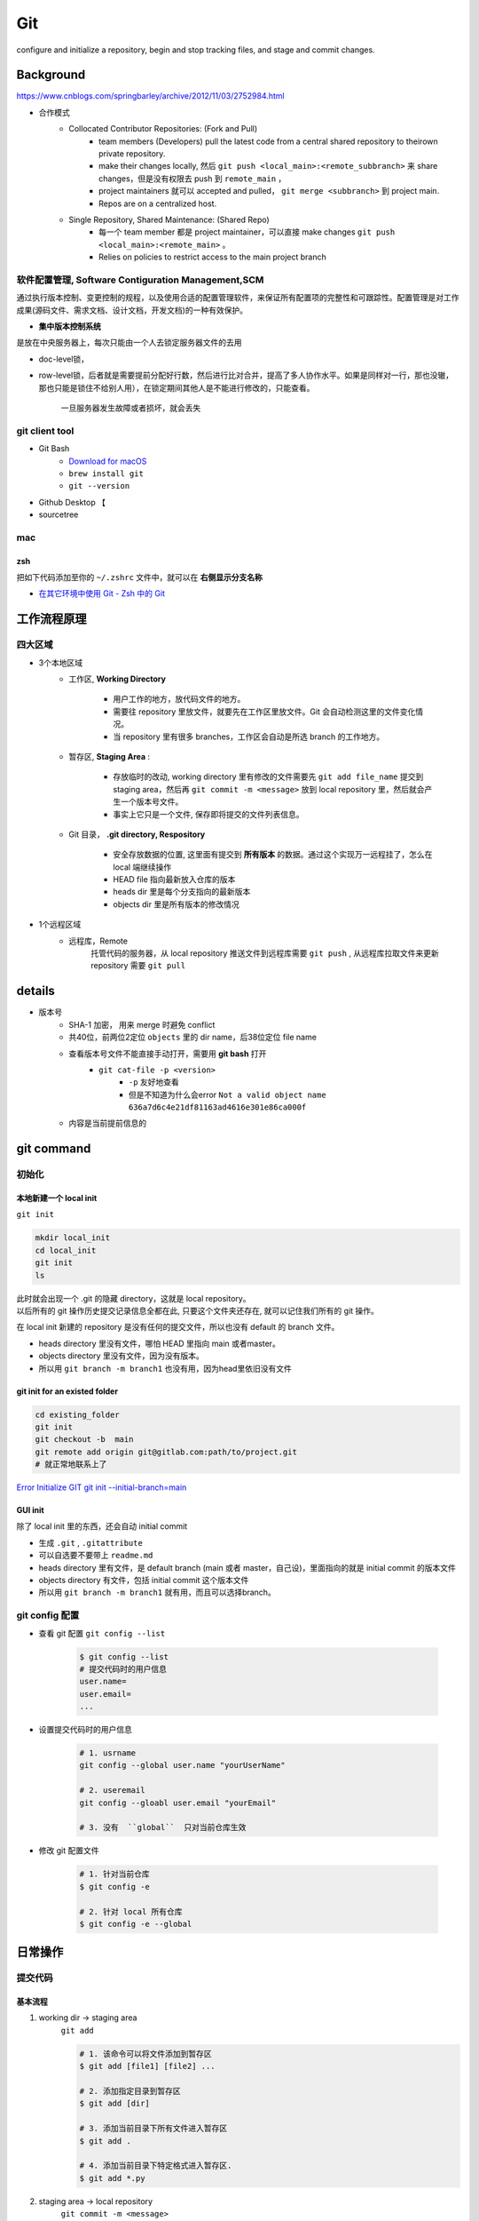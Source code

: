 Git
##########

configure and initialize a repository, begin and stop tracking files, and stage and commit changes. 

Background
********************

https://www.cnblogs.com/springbarley/archive/2012/11/03/2752984.html

.. image:: ./gitwork.png

- 合作模式
    - Collocated Contributor Repositories: (Fork and Pull)
        - team members (Developers) pull the latest code from a central shared repository to theirown private repository.
        - make their changes locally, 然后  ``git push <local_main>:<remote_subbranch>``  来 share changes，但是没有权限去 push 到  ``remote_main`` ，
        - project maintainers 就可以 accepted and pulled， ``git merge <subbranch>`` 到 project main.
        - Repos are on a centralized host.
    - Single Repository, Shared Maintenance: (Shared Repo)
        - 每一个 team member 都是 project maintainer，可以直接 make changes  ``git push <local_main>:<remote_main>`` 。
        - Relies on policies to restrict access to the main project branch

软件配置管理, Software Contiguration Management,SCM
============================================================

通过执行版本控制、变更控制的规程，以及使用合适的配置管理软件，来保证所有配置项的完整性和可跟踪性。配置管理是对工作成果(源码文件、需求文档、设计文档，开发文档)的一种有效保护。

- **集中版本控制系统**

是放在中央服务器上，每次只能由一个人去锁定服务器文件的去用

- doc-level锁，
- row-level锁，后者就是需要提前分配好行数，然后进行比对合并，提高了多人协作水平。如果是同样对一行，那也没辙，那也只能是锁住不给别人用），在锁定期间其他人是不能进行修改的，只能查看。

    一旦服务器发生故障或者损坏，就会丢失

git client tool
====================

- Git Bash
    - `Download for macOS <https://git-scm.com/download/mac>`_
    -  ``brew install git`` 
    -  ``git --version`` 
- Github Desktop 【
- sourcetree

mac
==========

zsh
----------

把如下代码添加至你的  ``~/.zshrc``  文件中，就可以在 **右侧显示分支名称**

.. code-block:: none
    :caption: zsh

    autoload -Uz vcs_info
    precmd_vcs_info() { vcs_info }
    precmd_functions+=( precmd_vcs_info )
    setopt prompt_subst
    RPROMPT=\$vcs_info_msg_0_
    # PROMPT=\$vcs_info_msg_0_'%# '
    zstyle ':vcs_info:git:*' formats '%b'

- `在其它环境中使用 Git - Zsh 中的 Git <https://git-scm.com/book/zh/v2/附录-A%3A-在其它环境中使用-Git-Zsh-中的-Git>`_

工作流程原理
********************

四大区域
==========

- 3个本地区域
    - 工作区, **Working Directory**

        - 用户工作的地方，放代码文件的地方。
        - 需要往 repository 里放文件，就要先在工作区里放文件。Git 会自动检测这里的文件变化情况。
        - 当 repository 里有很多 branches，工作区会自动是所选 branch 的工作地方。

    - 暂存区, **Staging Area** :

        - 存放临时的改动, working directory 里有修改的文件需要先  ``git add file_name``  提交到 staging area，然后再 ``git commit -m <message>``  放到 local repository 里，然后就会产生一个版本号文件。
        - 事实上它只是一个文件, 保存即将提交的文件列表信息。
    - Git 目录， **.git directory, Respository**

        - 安全存放数据的位置, 这里面有提交到 **所有版本** 的数据。通过这个实现万一远程挂了，怎么在 local 端继续操作
        - HEAD file 指向最新放入仓库的版本
        - heads dir 里是每个分支指向的最新版本
        - objects dir 里是所有版本的修改情况
- 1个远程区域
    - 远程库，Remote
        托管代码的服务器，从 local repository 推送文件到远程库需要  ``git push`` , 从远程库拉取文件来更新 repository 需要  ``git pull`` 

details
********************

- 版本号
    - SHA-1 加密， 用来 merge 时避免 conflict
    - 共40位，前两位2定位  ``objects``  里的 dir name，后38位定位 file name
    - 查看版本号文件不能直接手动打开，需要用 **git bash** 打开
        -  ``git cat-file -p <version>`` 
            -  ``-p``  友好地查看
            - 但是不知道为什么会error  ``Not a valid object name 636a7d6c4e21df81163ad4616e301e86ca000f`` 

    - 内容是当前提前信息的

git command
********************

初始化
==========

本地新建一个 local init
------------------------------

``git init`` 

.. code-block:: sh

    mkdir local_init
    cd local_init
    git init
    ls

| 此时就会出现一个 .git 的隐藏 directory，这就是 local repository。
| 以后所有的 git 操作历史提交记录信息全都在此, 只要这个文件夹还存在, 就可以记住我们所有的 git 操作。

.. image:: ./pics/local_git_init_1.png
    :scale: 30%

在 local init 新建的 repository 是没有任何的提交文件，所以也没有 default 的 branch 文件。

- heads  directory 里没有文件，哪怕 HEAD 里指向 main 或者master。
- objects directory 里没有文件，因为没有版本。
- 所以用  ``git branch -m branch1``  也没有用，因为head里依旧没有文件

.. image:: ./pics/local_git_init_2.png
    :scale: 30%
.. image:: ./pics/local_git_init_3.png
    :scale: 30%
.. image:: ./pics/local_git_init_4.png
    :scale: 30%


git init for an existed folder 
----------------------------------------

.. code-block:: bash

    cd existing_folder
    git init
    git checkout -b  main
    git remote add origin git@gitlab.com:path/to/project.git
    # 就正常地联系上了

`Error Initialize GIT git init --initial-branch=main <https://wiki.koansoftware.com/index.php/Error_Initialize_GIT_git_init_--initial-branch%3Dmain>`_

GUI init
--------------------
.. image:: ./pics/gui_create_1.png
    :scale: 30%

除了 local init 里的东西，还会自动 initial commit

- 生成  ``.git`` ,  ``.gitattribute`` 
- 可以自选要不要带上  ``readme.md`` 
- heads  directory 里有文件，是 default branch (main 或者 master，自己设)，里面指向的就是 initial commit 的版本文件
- objects directory 有文件，包括 initial commit 这个版本文件
- 所以用  ``git branch -m branch1``  就有用，而且可以选择branch。

.. image:: ./pics/gui_create_2.png
    :scale: 30%

git config 配置
==============================

- 查看 git 配置  ``git config --list`` 

    .. code-block:: sh

        $ git config --list
        # 提交代码时的用户信息 
        user.name= 
        user.email=
        ...

- 设置提交代码时的用户信息

    .. code-block:: sh
        
        # 1. usrname
        git config --global user.name "yourUserName"

        # 2. useremail
        git config --gloabl user.email "yourEmail"

        # 3. 没有  ``global``  只对当前仓库生效 

- 修改 git 配置文件

    .. code-block:: sh
        
        # 1. 针对当前仓库
        $ git config -e 

        # 2. 针对 local 所有仓库
        $ git config -e --global 

日常操作
********************

提交代码
====================

基本流程
--------------------

1. working dir -> staging area  
    ``git add`` 

    .. code-block:: sh

        # 1. 该命令可以将文件添加到暂存区
        $ git add [file1] [file2] ...

        # 2. 添加指定目录到暂存区
        $ git add [dir]

        # 3. 添加当前目录下所有文件进入暂存区
        $ git add .

        # 4. 添加当前目录下特定格式进入暂存区.
        $ git add *.py

2. staging area -> local repository
    ``git commit -m <message>`` 

3. local respository -> remote

    ``git push origin <local_branch> : <remote_branch>``

    - ``origin``  :
    - ``local_branch``  working dir 的 branch
    - ``remote_branch``  你要 push 的那个 repository 的那个 branch

一些过程中可能用到的查看指令
----------------------------------------

- 查看在你上次提交之后是否有对文件进行再次修改

    ``git status`` 

    - ``nothing to commit``  目前「沒有東西可以提交」
    - ``Untracked files``  所有文件都是当前没有被加入过branch的文件，也没有被  ``git add``  放进 staging area
    - ``Changes not staged for commit``  改过，没有被  ``git add``  放进 staging area
    - ``Changes to be committed``  改过，已经放进 staging area。
    - ``Unmerged paths``  冲突的文件。在文件中把冲突都保留下来了，并需要自己手动处理。
- 比较文件在 **暂存区和工作区** 的差异，已经写入暂存区和已经被修改但尚未写入暂存区文件的区别
    ``git diff`` 
- 查看暂存区的文件

    ``git ls-files`` 
    
    - 可选参数:

        -  ``-d`` : 显示删除的文件
        -  ``-m`` : 显示被修改过的文件
        -  ``-o`` : 显示没有被 git 跟踪过的文件
- 查看 **暂存区** 文件中的内容

    ``git cat-file -p`` 
    
    - 如果 error， 可以看看  ``git ls-files``  在不在暂存区里

- 给版本文件打标签

.. image:: ./pics/tag-1.png
    :scale: 30%

.gitignore
====================

忽略Git中不想提交的文件

定义
--------------------

.. grid:: 2

    .. grid-item::

        - ``/`` 结束的模式匹配文件夹以及在该文件夹路径下的内容
        - ``/`` 开头表示仅限根目录，如果没有就是递归搜索下全部的
        - ``**`` 匹配任意中间目录
        - ``!`` **不忽略** 匹配到的文件或目录

        .. danger:: git 对于 .ignore 配置文件是按行从上到下进行规则匹配的，意味着如果前面的规则匹配的范围更大，则后面的规则将不会生效；

            如果文件的 **父目录** 已经被前面的规则排除掉了，那么对这个文件用"!"规则是不起作用的
            
            .. code-block:: yaml
                :caption: .gitignore

                # Wrong
                folder/  # 父目录已经被忽略
                !folder/a.txt

                # True
                folder/*  # 只是排除父目录下文件
                !folder/a.txt
            

    .. grid-item::
        .. code-block:: yaml
            :caption: .gitignore

            # 忽略Git中不想提交的文件
            logs/  # 所有的 logs 文件夹 & 该路径下的内容
            /logs/ # 根目录下 logs 文件夹 & 该路径下的内容

            /data/**/*.wav # 根目录下 data 下所有 wav file
            data/**/*.wav # 所有的 data 下所有 wav file

            *.pyc  # 所有的 pyc
            /*.pyc  # 根目录下所有的 pyc

忽略已经被提交的
--------------------

.. danger:: 如果某些文件已经被纳入了版本管理中，就算是在 .gitignore 中已经声明了忽略路径也是不起作用的，

    ``.gitignore`` 只能起效于 Untracked Files

    1. 原来没有被 **track** 的文件
    2. 不在暂存区中才可以，``.gitignore`` 文件只是忽略没有被 staged(cached) 文件 => unstage
    
    **Solutions：**

    1. 先把本地缓存删除但文件还保留在本地 ``git rm -r --cached folder/file``
        ``--cached`` 本地缓存删除但文件还保留在本地
        加上 -f **删除本地文件**
    2. 添加 ``.gitignore`` 
    3. git的提交

`Git忽略提交规则 - .gitignore配置运维总结 <https://www.cnblogs.com/kevingrace/p/5690241.html>`_


分支操作
--------------------

- 查看分支  ``git branch -a`` 
- 创建新分支  ``git checkout -b <new_branch>`` 

    .. code-block:: sh

        # 1. 创建分支,注意新分支创建后不会自动切换为当前分支
        $ git branch <new_branch>

        # 2. 基于当前分支创建一个新分支,并进行切换
        $ git checkout -b <new_branch>

        # 3. 基于指定分支创建一个新的分支,并进行切换
        $ git checkout -b <new_branch> <given_brach>

        # 4. 创建远程分支(本地分支push到远程)：
        $ git push origin <remote_branch>

- 切换分支  ``git checkout`` 

    .. code-block:: sh

        # 1. 切换分支
        $ git checkout <branch>

        # 2. 切换到上一个分支
        $ git checkout -

        # 3. 切换 commit version
        $ git log # 查看版本号
        $ git checkout <SHA>


    `Git 切换分支 <https://www.freecodecamp.org/chinese/news/git-switch-branch/>`_
- 删除分支

    .. code-block:: sh

        # 1. local : 只能删除已经参与了合并的分支，对于未有合并的分支是无法删除的
        $ git branch -d <local_branch>

        # 2. local : 想强制删除一个分支
        $ git branch -D <local_branch>

        # 3. 删除远程分支
        $ git push origin :heads/<_remote_branch>

4.3 更新操作
==================

@TODO

合并操作
==========

1. 先切换到要合并的主分支  ``git checkout master`` 
2. 选择要合并的另外一个 branch

    ``git merge <another_branch>``

.. grid:: 2

    .. grid-item::
        .. image:: ./pics/merge_1.png
            :scale: 30%
        
    .. grid-item::
        .. image:: ./pics/merge_2.png
            :scale: 30%

合并冲突
--------------------

合并代码出现冲突提示。 这个时候不可以进行任何分支切换和commit操作，需要按照提示将冲突解决。

.. code-block:: sh

    # 冲突提示 
    Auto-merging README.md
    CONFLICT (content): Merge conflict in README.md
    Automatic merge failed; fix conflicts and then commit the result.

.. image:: ./pics/merge_2.png
    :scale: 30%
.. image:: ./pics/merge_3.png
    :scale: 30%
.. image:: ./pics/merge_4.png
    :scale: 30%

1. 查看冲突文件内容

    .. code-block:: none

        $ vim README.md
        1111
        2222
        <<<<<<< HEAD 
        3333 
        =======
        3344
        >>>>>>> feature/hotfix-002

    - 从  ``<<<<<<< HEAD``  开始, 到  ``=======``  都是主分支已经存在的内容。
    - 从  ``=======``  开始, 到  ``>>>>>>> branch``  都是 merge 过来的分支的内容。

2. 解决冲突，视情况保留(删除)记录

    1. 冲突解决完成之后, 再次提交代码 ``git commit`` 

暂存代码保护现场
------------------------------

.. hint:: 项目经理提了一个新的需求, 开发就需要从 master 分支迁出一个新的分支进行功能开发(例如迁出新分支为dev), 如果在开发过程中生产上有紧急 bug 需要修复, 就可以用到  ``git stash``  了。
    这种情况一般是出现在你正在完成一个功能，但是忽然线上发现了一个Bug，必须马上开一个新的分支来修复bug，但是现在的功能没写完不打算提交(commit)，现在怎么办？？

.. note:: 为什么要暂存，而不用直接在自己的 local repository commit
    commit 需要写 message。一般 message 都是写 “完成xx功能，修改xx功能”， 如果这样写但是其实做到一半就会有歧义。如果不这样写，交代自己的工作进度，也行。但是一旦 push 的话就会把该 branch 的所有 commit 都 push 到 shared repository。那么 messages 都 public 了。

``git stash``  可以将现在的 **工作区** 全部的修改、新增、删除等操作，全部保存起来。

``git stash``  的常用命令:

1. ``git stash save 'save message'`` : 执行存储时, 添加备注, 方便查找, 当然只执行  ``git stash``  也是可以的, 但查找时不方便。
2. ``git stash list`` : 查看 stash 了哪些存储。
3. ``git stash show`` : 显示做了哪些改动, 默认 show 第一个存储, 如果要显示其他的存储, 后面加  ``stash@{$num}`` , 比如第二个:  ``git stash show stash@{1}`` 
4. ``git stast show -p`` : 显示第一个存储的改动, 如果想显示其他存储, 则:  ``git stash show stash@{$num} -p`` , 比如第二个:  ``git stash show stash@{1} -p`` 
5. ``git stash apply`` : 应用某个存储, 但不会把存储从存储列表中删除, 默认使用第一个存储, 即  ``stash@{0}`` , 如果要是用其他, 则:  ``git stash apply stash@{$num}`` , 比如第二个:  ``git stash apply stash@{1}`` 
6. ``git stash pop`` : 恢复之前缓存的工作目录, 将缓存列表中对应的 stash 删除, 并将对应修改应用到当前的工作目录下, 默认为第一个 stash, 即  ``stash@{0}`` , 如果要应用并删除其他 stash, 则:  ``git stash pop stash@{$num}`` , 比如应用并删除第二个:  ``git stash pop stash@{1}`` 
7. ``git stash drop stash@{num}`` : 丢弃  ``stash@{num}``  存储, 从列表中删除这个存储
8. ``git stash clear`` : 删除所有缓存的 stash

开始模拟现场

.. code-block:: none

    # git 初始化
    $ cd .. && rm -rf git-study && mkdir git-study && cd git-study && git init
    $ echo 'file1 init' > file1.txt
    $ echo 'file2 init' > file2.txt
    $ git add .
    $ git commit -m 'change: add file1 & file2'
    [master (root-commit) 525c358] change: add file1 & file2
    2 files changed, 2 insertions(+)
    create mode 100644 file1.txt
    create mode 100644 file2.txt
    
    # 然后从 master 分支创建两个新的 feature 分支
    $ git branch feature1
    $ git branch feature2

    # checkout feature1, 修改 file1.txt, 并在 feature1 上创建两次提交
    $ git checkout feature1
    $ echo 'add file1.txt code 1' >> file1.txt
    $ git add file1.txt
    $ git commit -m 'change file1 no.1'
    $ echo 'add file2.txt code 2' >> file1.txt
    $ git add file1.txt
    $ git commit -m 'change file1 no.2'
    # 目前 feature1 上的改动内容
    $ cat file1.txt
    file1 init
    add file1.txt code 1
    add file2.txt code 2
    $ cat file2.txt
    file2 init

    # checkout feature2, 修改 file2.tx
    $ git checkout feature2
    $ echo 'add file2.txt code 1' >> file2.txt
    $ git add file2.txt
    $ git commit -m 'change file2 no.1'
    # 目前 feature2 上的改动内容
    $ cat file1.txt
    file1 init
    $ cat file2.txt
    file2 init
    add file2.txt code 1

    # 假设不小心将 feature2 合并到了 feature1, 并在 feature1 继续进行了代码开发并提交
    $ git checkout feature1
    $ git merge feature2
    $ echo 'add file1.txt no.3 & code end' >> file1.txt
    $ git add file1.txt
    $ git commit -m 'change file1 no.3'
    # 此时 feature1 上所有文件的内容
    $ cat file1.txt
    file1 init
    add file1.txt code 1
    add file2.txt code 2
    add file1.txt no.3 & code end
    $ cat file2.txt
    file2 init
    add file2.txt code 1

    # 此时我们发现了不小心 merge 进来的 feature2, 而且在这基础上我们还有新的 commit, 如果我们想将 merge 剔除, 可以做如下操作
    # 先查看需要还原 commit 的版本号
    $ git log --oneline
    8a1454f (HEAD -> feature1) change file1 no.3
    422a454 Merge branch 'feature2' into feature1
    4978e2c (feature2) change file2 no.1
    ee4a50e change file1 no.2
    dc397c1 change file1 no.1
    525c358 (master) change: add file1 & file2
    # 其中, 422a454 就是误合并的 commitid
    # 目前我们需要做的就是撤销已提交的 commit, 回滚到 feature2 误合并到 feature1 分支的 commit 版本。
    $ git reset --mixed 422a454
    Unstaged changes after reset:
    M  file1.txt
    $ git log --oneline
    422a454 (HEAD -> feature1) Merge branch 'feature2' into feature1
    4978e2c (feature2) change file2 no.1
    ee4a50e change file1 no.2
    dc397c1 change file1 no.1
    525c358 (master) change: add file1 & file2
    $ git diff file1.txt
    diff --git a/file1.txt b/file1.txt
    index 4a1ca46..6954af7 100644
    --- a/file1.txt
    +++ b/file1.txt
    @@ -1,3 +1,4 @@
    file1 init
    add file1.txt code 1
    add file2.txt code 2
    +add file1.txt no.3 & code end   # 可以看见, feature1 最后一次提交已经是未暂存状态了
    # 此时, 我们就可以使用 git stash, 将撤销的代码存储起来, 
    $ git stash save 'save file1.txt reset code'
    Saved working directory and index state On feature1: save file1.txt reset code
    # 查看 stash 列表
    $ git stash list
    stash@{0}: On feature1: save file1.txt reset code
    # 查看 status, 可以看见在工作空间已经没有了
    $ git status 
    On branch feature1
    nothing to commit, working tree clean

    # 然后再撤销 merge 相关的信息
    $ git reset --hard HEAD~
    # 再查看此时本地的文件内容
    $ cat file1.txt
    file1 init
    add file1.txt code 1
    add file2.txt code 2
    $ cat file2.txt
    file2 init

    # 接下来恢复 feature1 上被撤销的代码
    $ git stash list
    stash@{0}: On feature1: save file1.txt reset code
    $ git stash apply stash{0}
    On branch feature1
    Changes not staged for commit:
    (use "git add <file>..." to update what will be committed)
    (use "git restore <file>..." to discard changes in working directory)
    modified:   file1.txt

    no changes added to commit (use "git add" and/or "git commit -a")
    # 此时代码就恢复回来了
    $ cat file1.txt
    file1 init
    add file1.txt code 1
    add file2.txt code 2
    add file1.txt no.3 & code end

说明: git stash会贮存及不会贮存的文件范围

- 会贮存:
    - 添加到暂存区的修改（staged changes）
    - git跟踪的但并未添加到暂存区的修改（unstaged changes）
- 不会贮存:
    - 在工作目录中新的文件（untracked files）
    - 被忽略的文件（ignored files）

当然, 如果仅仅需要 删除某个 commit, 其实有更好的方法

.. code-block:: sh

    # 假设, 当前已经到了 git commit -m 'change file1 no.3', 当前 log 
    $ git log
    commit 3e6be928866581f1779bb0f0e84d29d068d698e8 (HEAD -> feature1)
    Author: kino <kino@gmail.com>
    Date:   Thu Nov 24 23:30:31 2022 +0800

        change file1 no.3

    commit ef733ffec4e80ed851f353f2d8b2dba46b831bb6
    Merge: 5e96765 7d9cebd
    Author: kino <kino@gmail.com>
    Date:   Thu Nov 24 23:30:29 2022 +0800

        Merge branch 'feature2' into feature1
    ...

    # 我们可以直接 git revert 指定的 commit, 例如 上面 merge 的 commit id 是 ef733ffec4e80ed851f353f2d8b2dba46b831bb6
    $ git revert -i ef733ffec4e80ed851f353f2d8b2dba46b831bb6 -m 1
    # 注意, 已经要加上 -m 1, 否则会报如下错:
    #   error: commit ef733ffec4e80ed851f353f2d8b2dba46b831bb6 is a merge but no -m option was given.
    #   fatal: revert failed
    # 在这里解释下 -m 1 的含义:
    #   从上面的 git log 可以看见 "Merge: 5e96765 7d9cebd" 的信息, 这代表着, 本次 merge 是使用当前分支的 5e96765(commit) 和 feature2 分支的 7d9cebd(commit) 合并而来, 我们可以做一下验证:
    #     # 首先 cat-file 5e96765
    #     $ git cat-file -p 5e96765
    #     tree fa6ff2fd55be9834b45f0be9d347b1670594ed17
    #     parent d27c172b6e876938eb39094801ca5e436a30b3c3
    #     author kino <kino@gmail.com> 1669303829 +0800
    #     committer kino <kino@gmail.com> 1669303829 +0800
    #     change file1 no.2
    #    # 然后取 tree 的 id 继续查看, 可以看到, 这个 tree 记录该 commit 的两个文件
    #    $ git cat-file -p fa6ff2fd55be9834b45f0be9d347b1670594ed17
    #    100644 blob 4a1ca461271ec4e0041822373470703dca5d0626  file1.txt
    #    100644 blob 18ffc0add953f06f00be32437b9f79e09af27d32  file2.txt
    #    # 然后取 file2.txt 的 id 继续查看, 可以看到, 这个 tree 记录 该 file2.txt 的内容为: file2 init
    #    $ git cat-file -p 18ffc0add953f06f00be32437b9f79e09af27d32
    #    file2 init
    #    # 然后我们再 cat-file 7d9cebd
    #    tree 1b5c42acd113046ec223223affe7b3ef579a293b
    #    parent 9acd7882175075c0f3e2f44dfa0d91f3d0a673d1
    #    author kino <kino@gmail.com> 1669303829 +0800
    #    committer kino <kino@gmail.com> 1669303829 +0800
    #    change file2 no.1
    #    # 然后取 tree 的 id 继续查看, 可以看到, 这个 tree 记录该 commit 的两个文件
    #    git cat-file -p 1b5c42acd113046ec223223affe7b3ef579a293b
    #    100644 blob 0c481f7fe4602d041634c353e31846bf1b638c37  file1.txt
    #    100644 blob c6b0b29e598db81ef8e54ec955df78cfac4ae316  file2.txt
    #    # 然后取 file2.txt 的 id 继续查看, 可以看到, 这个 tree 记录 该 file2.txt 的内容
    #    git cat-file -p c6b0b29e598db81ef8e54ec955df78cfac4ae316
    #    file2 init
    #    add file2.txt code 1
    # 由此我们可以得出结论, 5e96765 就是 feature1 在 Merge 之前的状态, 而 7d9cebd 就是 feature2 在 Merge 之前的状态。
    # 因为 一个 Merge 记录了两个分支的 commit 信息, 所以, 在 revert merge 的时候,需要明确的支出, 要revert 到哪个commit, 因为我们是想取消 feature2 里面的内容, 所以就是 -m 1 

    # ok, 回到正题, git revert 之后, 我们再查看 log
    $ git log --oneline
    b4dde93 (HEAD -> feature1) Revert "Merge branch 'feature2' into feature1"
    3e6be92 change file1 no.3
    ef733ff Merge branch 'feature2' into feature1
    5e96765 change file1 no.2
    7d9cebd (feature2) change file2 no.1
    d27c172 change file1 no.1
    9acd788 (master) change: add file1 & file2
    # 然后查看 file2.txt
    $ cat file2.txt
    file2 init

五、git 高级操作
********************

5.1 git 撤销操作
====================

**disk:**


**暂存区:**

.. table::

    +--------------+--------------------------------------------------------------------+
    | command      | description                                                        |
    +==============+====================================================================+
    | 查看修改     |  ``git diff``                                                      |
    +--------------+--------------------------------------------------------------------+
    | 查看状态     |  ``git status``  ->  ``Changes not staged for comit``              |
    +--------------+--------------------------------------------------------------------+
    | 撤销文件修改 |  ``git checkout <change_file>  or git restore <change_file>``      |
    +--------------+--------------------------------------------------------------------+
    | 提交暂存区   | git add <change_file>                                              |
    +--------------+--------------------------------------------------------------------+

**local:**

.. table::

    +---------------------------------------------------------------------+--------------------------------------------------------+
    | command                                                             | description                                            |
    +=====================================================================+========================================================+
    | 撤销commit(保留磁盘上的修改和暂存区记录)                            |  ``git reset --soft HEAD~1``                           |
    +---------------------------------------------------------------------+--------------------------------------------------------+
    | 撤销commit(清除暂存区记录, 只保留磁盘上的修改)                      |  ``git reset HEAD~1``=== ``git reset --mixed HEAS~1``  |
    +---------------------------------------------------------------------+--------------------------------------------------------+
    | 撤销commit(清除暂存区记录, 清除磁盘上的修改)                        |  ``git reset --hard HEAD~1``                           |
    +---------------------------------------------------------------------+--------------------------------------------------------+
    | 生成新的 ``commitId`` ,将上一个 ``commit+`` 的内容变成 ``commit-``  |  ``git revert HEAD``                                   |
    +---------------------------------------------------------------------+--------------------------------------------------------+
    | 提交远端git                                                         |  ``git push``                                          |
    +---------------------------------------------------------------------+--------------------------------------------------------+

``git reset``  &  ``git revert`` :

1. ``git reset`` : 只能回到之前某一个commit的状态。
2. ``git revert`` :撤销中间任意一个commit。 ``git revert 70a0;(git revert HEAD~1)`` 

如果操作项目的分支是公共分支，只能通过  ``git revert``  生成一个新的 commitId，从这个结果上撤销我们之前的修改。

1. ``git revert HEAD`` 
2. ``git push`` 

如果操作项目的分支是个人分支，可以通过 ``git reset`` 撤销我们之前的修改

1. ``git reset --hard HEAD~1`` 
2. ``git push -f`` 

5.2 git 找回丢失文件(commit了)
====================================

恢复因为执行  ``git reset --hard COMMITID``  丢失的文件

.. code-block:: sh

    # 重新创建一个项目
    $ cd .. && rm -rf git-study && mkdir git-study && cd git-study && git init
    $ echo 'master message 1' >> master_1.txt
    $ git add master_1.txt
    $ git commit -m 'first commit'
    $ echo 'master message 2' >> master_2.txt
    $ git add master_2.txt
    $ git commit -m 'No.2 commit'

    # 在这两次commit的基础上, reset 到第一次(first commit)上
    $ git log   # 获取第一次commitid
    $ git reset --hard 4a9bcb880db85a1ca77807dea9b3adce29dc4fda
    # 再次查看 log 信息, 此时可以看见只有一次commit了, 第二次 commit(No.2 commit) 已经丢失
    $ git log -n 2


git 提供了  ``git reflog``  用来记录你的每一次改变目录树的命令，使用好他就可以很方便的恢复你的提交：

.. code-block:: sh

    4a9bcb8 (HEAD -> master) HEAD@{0}: reset: moving to 4a9bcb880db85a1ca77807dea9b3adce29dc4fda
    80258ce HEAD@{1}: commit: No.2 commit
    4a9bcb8 (HEAD -> master) HEAD@{2}: commit (initial): first commit


可以看到最上面一条记录是将 HEAD 重新指向第一次的commit了, 同时也有显示第二次 commit 的 commitid, 有了这个 commitid, 就可以回滚了。

.. code-block:: sh

    $ git reset --hard 80258ce
    HEAD is now at 80258ce No.2 commit
    $ git log
    commit 80258ce0146f373d15a1991d61af4061687782bc (HEAD -> master)
    Author: kino <kino@gmail.com>
    Date:   Thu Nov 24 02:26:10 2022 +0800

        No.2 commit

    commit 4a9bcb880db85a1ca77807dea9b3adce29dc4fda
    Author: kino <kino@gmail.com>
    Date:   Thu Nov 24 02:25:06 2022 +0800

        first commit

可以看到, commit 已被找回.

但是通常情况下, 可能会出现在  ``git reset``  之后, 还有新的 commit, 如果直接  ``reset``  恢复的 commit, 肯定会造成新的 commit 又丢失, 所以如果我们只是想恢复这个一个 commit, 可以使用  ``git cherry-pick commitid``  来单独将这个 commitid 恢复到当前分支或者用  ``git merge``  来做合并

.. code-block:: sh

    $ git cherry-pick 04b0396
    [master fbf401a] No.2 commit
    Date: Thu Nov 24 02:38:14 2022 +0800
    1 file changed, 1 insertion(+)
    create mode 100644 master_2.txt
    
    $ git log
    commit fbf401a96bd9831c18ed02e9ee852cef8111ccb1 (HEAD -> master)
    Author: kino <kino@gmail.com>
    Date:   Thu Nov 24 02:38:14 2022 +0800

        No.2 commit

    commit 1b5bfdb36ad01fb86d94b76654347f5de5475f37
    Author: kino <kino@gmail.com>
    Date:   Thu Nov 24 02:38:05 2022 +0800

        first commit

5.3 git 找回丢失文件(未commit,但添加暂存区了)
===============================================================

如果只  ``git add``  了没有  ``git commit`` (如果连  ``git add`` 都没有, 那只能找磁盘数据恢复的方式了), 这就不是仅仅一个  ``git reflog``  就能找回的了。

.. code-block:: sh

    $ cd .. && rm -rf git-study && mkdir git-study && cd git-study && git init
    $ echo 'master message 1' >> master_1.txt
    $ git add master_1.txt
    $ git commit -m 'first commit'
    $ echo 'master message 2' >> master_2.txt
    $ git add master_2.txt
    $ git commit -m 'No.2 commit'
    $ echo 'master message 3' >> master_3.txt
    $ git add .

    # 查看 log
    $ git log -n 2
    # 取最新的一次 commit id
    $ git reset --hard ee614a48f753479a111723ae7ad926e0750ffa6c
    # 查看 status
    $ git status 
    On branch master
    nothing to commit, working tree clean
    # 查看本地文件
    total 16
    -rw-r--r--  1 kino  staff    17B 11 24 02:43 master_1.txt
    -rw-r--r--  1 kino  staff    17B 11 24 02:43 master_2.txt
    # 可以看见文件已经丢了


git 提供了  ``git fsck --lost-found``  命令, 他会通过一些神奇的方式把历史操作过的文件以某种算法算出来加到.git/lost-found文件夹里，输出的记录就像下面这个样子。

.. code-block:: sh
        
    ❯ git fsck --lost-found
    Checking object directories: 100% (256/256), done.
    dangling blob adbd4c8bf64367fb685336a67f02c5716dc47d73


这里返回的第一行带有  ``blob``  的信息，我们可以用  ``git show`` 来查看里面的内容

.. code-block:: sh

    $ git show adbd4c8bf64367fb685336a67f02c5716dc47d73
    master message 3

    # 比如可以将内容追加到新文件中 
    $ git show adbd4c8bf64367fb685336a67f02c5716dc47d73 > master_3.txt


小记: 如果你的提交记录多的话,  ``git fsck --lost-found``  可以看见很多内容, 如下

.. code-block:: sh

    $ git fsck --lost-found
    Checking object directories: 100% (256/256), done.
    Checking objects: 100% (35559/35559), done.
    dangling blob 601e8abff177a0b2f8a31944654c0cdf0dd1f197
    dangling tree 6c247c35ae51aa86736f745802bb59b97b6598ee
    dangling blob 7a379e6f07391f3bca1fbcc076fcde8f719ffb69
    dangling blob c66fa02bf74853789b63615a80998b3fbd3d8823
    dangling blob 4996ec43a907f8f6312c3bf137e2f76c7f4c9c9c
    dangling commit 69a110054ca792e6b1060d20ec24ddc9710ada4d
    dangling blob 87ed1263b56d0a98cd163440f872f135a34b61da
    dangling blob aff0bc224d142929e3f82b8855dd1e97d8b3635b
    dangling blob eef114f8614a15a11ccfbb7cf5e34302072176e1
    dangling blob b50db5dad43e13fde45141039f684be48e293739
    dangling blob 820f0136b61394e482fd18e28a7ba81fbb31f688
    dangling blob 2d26cd809139b86218d3460c85baed90d018f007
    dangling blob 603ca9d770947939d8da7ff3aef3775bb27c427e
    dangling blob e54821ed942c6582d01f60b6715e16301cdcfc4d
    dangling blob e06be73bb272c7837ab38226c1c1bb13f845574e
    dangling blob 399aede4e687465bf7c895251bef685b0de089b6
    dangling blob 5ea2239d63a9a119a54a52fde6ebf208a940832a
    dangling blob 35ab95c7faf42b7dbbf4e0992527c719ffd4acbd
    dangling blob 9bb609de693b78eb1dc0e3dca7a9d684effd3f4a
    dangling blob aac499592477199b2630791aecde2db8a608dfa9
    dangling commit 10c581dcdf08ea1bed594a359e09698afd4f794e
    dangling blob 06eb7790a9f71bf796749940102030c6e9503022


可以看到这里有 ``blob`` 、 ``commit`` 、 ``tree`` 类型的数据，其实还有 ``tag`` 等类型的, 这里需要了解下 git 的底层存储

- ``commit``  数据结构在每次提交之后都会生成一个, 当我们进行  ``commit``  之后, 首先会创建一个  ``commit``  组件, 之后创建一个  ``tree``  组件, 把所有的文件信息都存在里面, 每个  ``blob``  都代表一个文件, 都可以在  ``tree``  里面找到。
- ``blob``  组件并不会对文件信息进行存储, 而是只对文件的内容进行记录, 文件信息存储在  ``tree``  里.

5.4 终极大招
==================

如果 5.3 并没有找到你想要的内容, 那只能再去看看最近修改的文件了

.. code-block:: sh
        
    $ find .git/objects -type f | xargs ls -lt | sed 3q
    -r--r--r--  1 kino  staff   33 11 24 02:43 .git/objects/ad/bd4c8bf64367fb685336a67f02c5716dc47d73
    -r--r--r--  1 kino  staff   33 11 24 02:43 .git/objects/cc/6e4eeea4f70e784fade7a18bdba6c28f7642e8
    -r--r--r--  1 kino  staff   33 11 24 02:43 .git/objects/24/b6cb352efeff7a2b24b99e8ff814ab1fc2a2fd


使用  ``git cat-file -t commitid``  可以看见是什么类型的

.. code-block:: sh

    $ git cat-file -t adbd4c8bf64367fb685336a67f02c5716dc47d73
    blob

    $ git cat-file -t cc6e4eeea4f70e784fade7a18bdba6c28f7642e8
    blob

    $ git cat-file -t 24b6cb352efeff7a2b24b99e8ff814ab1fc2a2fd
    blob

再使用  ``git cat-file -p commitid``  查看内容

.. code-block:: sh

    $ git cat-file -p adbd4c8bf64367fb685336a67f02c5716dc47d73
    master message 3

    $ git cat-file -p cc6e4eeea4f70e784fade7a18bdba6c28f7642e8
    master message 2

    $ git cat-file -p 24b6cb352efeff7a2b24b99e8ff814ab1fc2a2fd
    master message 1

5.5 git 迁移(保留 commit)
====================================

5.5.1 clone 原来的项目
==============================

.. code-block:: sh

    git clone --bare git://github.com/username/project.git


5.5.2 推送到新的gitlab
========================================

.. code-block:: sh

    cd project
    git push --mirror git@example.com/username/newproject.git


会提示没有权限, 在gitlab中把项目的权限保护关掉就好了

5.5.3 本地代码更换gitlab地址
==============================

.. code-block:: sh

    git remote set-url origin git@example.com/username/newproject.git

5.6 git rebase
====================

准备4个场景:

- merge 时只有一个分支变更
- merge 时两个分支有变更
- rebase 时只有一个分支变更
- rebase 时两个分支有变更

5.6.1 merge 时只有一个分支变更
==================================================

.. code-block:: sh

    rm -rf first-project && mkdir first-project && cd first-project
    git init
    echo "c0" >> README.md
    git add README.md
    git commit -m "init"

    # 创建一个分支
    git checkout -b feature

    # 在 master 上添加两个 commit
    git checkout main
    echo "c1" >> README.md
    git add README.md
    git commit -m "c1 commit"

    echo "c2" >> README.md
    git add README.md
    git commit -m "c2 commit"

    # feature 合并 master 新增记录
    git checkout feature
    git merge main

    # 查看日志, 可以看见 feature 分支上已经有了 master 的两个提交了
    git log --graph --pretty=oneline --abbrev-commit
    * c001f6f (HEAD -> feature, main) c2 commit
    * a4d98be c1 commit
    * 7171bfa init

    cat README.md
    c0
    c1
    c2


5.6.2 merge 时两个分支有变更
========================================

.. code-block:: sh

    rm -rf first-project && mkdir first-project && cd first-project
    git init
    echo "c0" >> README.md
    git add README.md
    git commit -m "init"

    # 创建两个分支
    git checkout -b feature1
    git checkout -b feature2

    # 在 feature1 上添加两个 commit
    git checkout feature1
    echo "c1" >> README.md
    git add README.md
    git commit -m "c1 commit"

    echo "c2" >> README.md
    git add README.md
    git commit -m "c2 commit"

    # 在 feature2 上添加两个 commit
    git checkout feature2
    echo "c3" >> README.md
    git add README.md
    git commit -m "c3 commit"

    echo "c4" >> README.md
    git add README.md
    git commit -m "c4 commit"

    # 在 feature1 上添加一个 commit
    git checkout feature1
    echo "c5" >> README.md
    git add README.md
    git commit -m "c5 commit"

    # 查看两个分支的commit时间
    git log feature1
    commit a16e20a00329b0a60cbf8f541ff999e065a907b0 (HEAD -> feature1)
    Author: kino <kinoxyz1@gmail.com>
    Date:   Thu Apr 6 23:17:13 2023 +0800

        c5 commit

    commit bddb67864d6a8e5923618564304090a869dedf68
    Author: kino <kinoxyz1@gmail.com>
    Date:   Thu Apr 6 23:17:02 2023 +0800

        c2 commit

    commit 4a0978f9892241abd481251ed96f5a7b92199011
    Author: kino <kinoxyz1@gmail.com>
    Date:   Thu Apr 6 23:16:58 2023 +0800

        c1 commit

    commit cde011b84e70d5dfbd966b91f5d9ab0aeefff25a (master)
    Author: kino <kinoxyz1@gmail.com>
    Date:   Thu Apr 6 23:16:49 2023 +0800

        init

    git log feature2
    commit 02f337014fa6acbdcbcf79d4ecd6668cdd37d6cb (feature2)
    Author: kino <kinoxyz1@gmail.com>
    Date:   Thu Apr 6 23:17:09 2023 +0800

        c4 commit

    commit e4567ef53ad207ea88cc042140183f8e047a5b69
    Author: kino <kinoxyz1@gmail.com>
    Date:   Thu Apr 6 23:17:06 2023 +0800

        c3 commit

    commit cde011b84e70d5dfbd966b91f5d9ab0aeefff25a (master)
    Author: kino <kinoxyz1@gmail.com>
    Date:   Thu Apr 6 23:16:49 2023 +0800

        init

    # 可以看见, feature2 上的两个 commit 时间晚于 feature1 的 c2/c3 commit, 但是又早于 feature1 上的 c5 commit
    # 现在将 feature1 合并到 feature2
    git checkout feature2
    git merge feature1
    # 冲突提示
    Already on 'feature2'
    Auto-merging README.md
    CONFLICT (content): Merge conflict in README.md
    Automatic merge failed; fix conflicts and then commit the result.
    # 解决冲突
    vim README.md
    git add .
    git commit 

    # 再次查看feature2的提交记录, 发现多出来了一个 commit:faaa86d914cce98ab6dd6159ff76a4fe351f809e
    # 并且时间顺序是按两个分支的时间排好序的(合并后时间有序未被打乱)
    commit 6f9869531606418e4c40fabb9cfaabfa1425545a (HEAD -> feature2)
    Merge: 02f3370 a16e20a
    Author: kino <kinoxyz1@gmail.com>
    Date:   Thu Apr 6 23:20:13 2023 +0800

        Merge branch 'feature1' into feature2

    commit a16e20a00329b0a60cbf8f541ff999e065a907b0 (feature1)
    Author: kino <kinoxyz1@gmail.com>
    Date:   Thu Apr 6 23:17:13 2023 +0800

        c5 commit

    commit 02f337014fa6acbdcbcf79d4ecd6668cdd37d6cb
    Author: kino <kinoxyz1@gmail.com>
    Date:   Thu Apr 6 23:17:09 2023 +0800

        c4 commit

    commit e4567ef53ad207ea88cc042140183f8e047a5b69
    Author: kino <kinoxyz1@gmail.com>
    Date:   Thu Apr 6 23:17:06 2023 +0800

        c3 commit

    commit bddb67864d6a8e5923618564304090a869dedf68
    Author: kino <kinoxyz1@gmail.com>
    Date:   Thu Apr 6 23:17:02 2023 +0800

        c2 commit

    commit 4a0978f9892241abd481251ed96f5a7b92199011
    Author: kino <kinoxyz1@gmail.com>
    Date:   Thu Apr 6 23:16:58 2023 +0800

        c1 commit

    commit cde011b84e70d5dfbd966b91f5d9ab0aeefff25a (master)
    Author: kino <kinoxyz1@gmail.com>
    Date:   Thu Apr 6 23:16:49 2023 +0800

        init


5.6.3 rebase 时只有一个分支变更
==================================================

rebase 分支未作出commit

.. code-block:: sh

    rm -rf first-project && mkdir first-project && cd first-project
    git init
    echo "c0" >> README.md
    git add README.md
    git commit -m "init"

    # 创建一个分支
    git checkout -b feature

    # 在 master 上添加两个 commit
    git checkout master
    echo "c1" >> README.md
    git add README.md
    git commit -m "c1 commit"

    echo "c2" >> README.md
    git add README.md
    git commit -m "c2 commit"

    # feature 合并 master 新增记录
    git checkout feature
    git rebase master

    # 查看日志, 可以看见 feature 分支上已经有了 master 的两个提交了, 并且指针feature和master同时指向HEAD
    git log --graph --pretty=oneline --abbrev-commit
    * 715cf72 (HEAD -> feature, master) c2 commit
    * 5f626b8 c1 commit
    * 6a2e050 init


5.6.4 rebase 时两个分支有变更
==============================

rebase 分支作出commit

.. code-block:: sh

    rm -rf first-project && mkdir first-project && cd first-project
    git init
    echo "c0" >> README.md
    git add README.md
    git commit -m "init"

    # 创建一个分支
    git checkout -b feature
    # 在 feature 上添加一个 commit
    echo "c3" >> README.md
    git add README.md
    git commit -m "c3 commit"

    # 在 master 上添加两个 commit
    git checkout master
    echo "c1" >> README.md
    git add README.md
    git commit -m "c1 commit"

    echo "c2" >> README.md
    git add README.md
    git commit -m "c2 commit"

    # 查看 feature 分支的log
    git log feature
    commit d97013d9428e61d4d97ebe6a67b5c27d1b98c7cb (HEAD -> feature)
    Author: kino <kinoxyz1@gmail.com>
    Date:   Thu Apr 6 23:26:59 2023 +0800

        c3 commit

    commit fb9a4a69bbb4d187f0f3a94dbf0cb2938f114e62
    Author: kino <kinoxyz1@gmail.com>
    Date:   Thu Apr 6 23:26:55 2023 +0800

        init

    # 查看 master 分支的log
    git log master
    commit 0ec71a9b42831756babb31aba75d56e0e73a6c68 (master)
    Author: kino <kinoxyz1@gmail.com>
    Date:   Thu Apr 6 23:27:10 2023 +0800

        c2 commit

    commit fdf2a2ec1967c0f29e60d65fa285f627e2cd6767
    Author: kino <kinoxyz1@gmail.com>
    Date:   Thu Apr 6 23:27:07 2023 +0800

        c1 commit

    commit fb9a4a69bbb4d187f0f3a94dbf0cb2938f114e62
    Author: kino <kinoxyz1@gmail.com>
    Date:   Thu Apr 6 23:26:55 2023 +0800

        init

    # 可以看见 feature 分支上的 c3 commit 时间早于 master 分支的 c1/c2 commit
    # feature 合并 master 新增记录
    git checkout feature
    git rebase master
    # 提示有冲突, 解决冲突
    vim README.md
    git add README.md
    git rebase --continue
    # 再次查看 feature 分支的 log, 发现 c3 commit 时间早于 master 分支的 c1/c2 commit, 但是排在了最后面(没按时间排序)
    # 并且, c3 commit 的 commit id 已经变了.
    # rebase 原理: 一次 rebase 中, 会拿到 当前分支最新的 commit、被 rebase 分支最新的 commit、以及它们最近的一个父commit,
    #     然后将当前分支 从父commit到当前最新commit 移动到被 rebase 分支最新代码之后(此时被移动过来的commit是属于被重新commit了, 和原来的已经不一样了)
    #     最后将当前分支的指针移动到最近的地方.
    commit e5fd30e03a32d1a902895dfa8ec51e50ba02bd41 (HEAD -> feature)
    Author: kino <kinoxyz1@gmail.com>
    Date:   Thu Apr 6 23:26:59 2023 +0800

        c3 commit

    commit 0ec71a9b42831756babb31aba75d56e0e73a6c68 (master)
    Author: kino <kinoxyz1@gmail.com>
    Date:   Thu Apr 6 23:27:10 2023 +0800

        c2 commit

    commit fdf2a2ec1967c0f29e60d65fa285f627e2cd6767
    Author: kino <kinoxyz1@gmail.com>
    Date:   Thu Apr 6 23:27:07 2023 +0800

        c1 commit

    commit fb9a4a69bbb4d187f0f3a94dbf0cb2938f114e62
    Author: kino <kinoxyz1@gmail.com>
    Date:   Thu Apr 6 23:26:55 2023 +0800

        init

    # 查看 feature 的log, 也能得出上面说的原理
    * e5fd30e (HEAD -> feature) c3 commit
    * 0ec71a9 (master) c2 commit
    * fdf2a2e c1 commit
    * fb9a4a6 init

5.6.5 rebase 总结
====================

rebase 的时候, 找到 **当前分支** 和 **被rebase分支** 的父commit, 然后找到当前分支在父commit之后所有的commit记录, 把这些 commit 记录移动到被 rebase 分支上去, 这些 commit 记录已经不是原来的 commit 了(因为 commit id 已经改变了)。或者通俗来说: rebase 就是被rebase分支插入到当前分支之前, 例如: 从 master checkout 一个 feature 用作开发, 开发一段时间之后, 有人给 master 提交代码了(如fixbug), 那么我们应该 rebase master 到当前分支, 当 master 最新的代码放到 feature 最前面.

根据上面说的, rebase 是将 被rebase 分支的commit 放到最前面, 所以在后续开发中, 如果 feature 分支需要回退版本, 那么这将很好追溯代码; 如果我们使用 merge 将master 提交的代码合并到 feature 分支, 那回退版本就可以能把别人提交的代码也删掉了.

同样的, 因为 rebase 会让当前分支的 commit 重新生成, 这会改变分支的历史, 在 push 到远程分支的时候, 会提示你的代码和远程分支不一致, 这就需要强制 push 了( ``git push --force-with-lease origin mybranch`` ), 所以, **千万不要在公共分支上使用 rebase, 历史被打乱是一件很严重的事情!!!**

1. 在公共分支上不要使用 rebase, 应该用 merge;
2. 功能分支上, 可以选择 rebase(不介意时间顺序, 把自己的 commit 顶到最后).

5.6.6 rebase 的命令行操作
========================================

开启命令行操作

.. code-block:: sh

    git rebase -i your_commit_id

.. hint:: example

    .. code-block:: sh

        git rebase -i HEAD~3

之后会提示很多信息

.. code-block:: sh

    ### 可以选择的操作
    # Commands:
    ### p: 选择一个提交并且应用它: pick 111111e c1 first-commit -> 改变分支的 commit 信息为 first-commit,其commit id 是 111111e
    # p, pick <commit> = use commit
    # r, reword <commit> = use commit, but edit the commit message
    # e, edit <commit> = use commit, but stop for amending
    # s, squash <commit> = use commit, but meld into previous commit
    # f, fixup [-C | -c] <commit> = like "squash" but keep only the previous
    #                    commit's log message, unless -C is used, in which case
    #                    keep only this commit's message; -c is same as -C but
    #                    opens the editor
    # x, exec <command> = run command (the rest of the line) using shell
    # b, break = stop here (continue rebase later with 'git rebase --continue')
    # d, drop <commit> = remove commit
    # l, label <label> = label current HEAD with a name
    # t, reset <label> = reset HEAD to a label
    # m, merge [-C <commit> | -c <commit>] <label> [# <oneline>]
    # .       create a merge commit using the original merge commit's
    # .       message (or the oneline, if no original merge commit was
    # .       specified); use -c <commit> to reword the commit message
    #
    # These lines can be re-ordered; they are executed from top to bottom.
    #
    # If you remove a line here THAT COMMIT WILL BE LOST.
    #
    # However, if you remove everything, the rebase will be aborted.
    #

假设现在有如下 commit 记录

.. code-block:: sh

    cd ..
    rm -rf first-project && mkdir first-project && cd first-project
    git init
    echo "c0" >> README.md
    git add README.md
    git commit -m "init"

    echo "c1" >> README.md
    git add README.md
    git commit -m "c1 commit"

    echo "c2" >> README.md
    git add README.md
    git commit -m "c2 commit"

    echo "c3" >> README.md
    git add README.md
    git commit -m "c3 commit"

    echo "c4" >> README.md
    git add README.md
    git commit -m "c4 commit"

    echo "c5" >> README.md
    git add README.md
    git commit -m "c5 commit"

    git log
    commit 84a6eefbec1d95b74f75b2f4ce290291bf70ac7d (HEAD -> master)
    Author: kino <kinoxyz1@gmail.com>
    Date:   Fri Apr 7 00:16:51 2023 +0800

        c5 commit

    commit f7dfd4a23515f8b4c5f35df7f10a0436887de8b9
    Author: kino <kinoxyz1@gmail.com>
    Date:   Fri Apr 7 00:16:50 2023 +0800

        c4 commit

    commit 9cbec48fce6bf102dc9160a2c60fb04d8038de14
    Author: kino <kinoxyz1@gmail.com>
    Date:   Fri Apr 7 00:16:50 2023 +0800

        c3 commit

    commit 1d316c48f7879387bee619f68de1c1d635d01350
    Author: kino <kinoxyz1@gmail.com>
    Date:   Fri Apr 7 00:16:50 2023 +0800

        c2 commit

    commit 3e477718c5c4a00bc708e4e413e79104651e784b
    Author: kino <kinoxyz1@gmail.com>
    Date:   Fri Apr 7 00:16:50 2023 +0800

        c1 commit

    commit e8e267817444fb8601ddd76ac98af570cfb546eb
    Author: kino <kinoxyz1@gmail.com>
    Date:   Fri Apr 7 00:16:50 2023 +0800

        init

squash
--------------------

我想要将 c4 commit 和 c3 commit 合并成一个commit

.. code-block:: sh

    git rebase -i e8e267817444fb8601ddd76ac98af570cfb546eb
    pick 3e47771 c1 commit
    pick 1d316c4 c2 commit
    pick 9cbec48 c3 commit
    squash f7dfd4a c4 commit
    pick 84a6eef c5 commit

    # 修改合并的commit信息

    # 查看 log
    commit 779c9bf0f7503a0b7020a447666c7ef3c241b884 (HEAD -> master)
    Author: kino <kinoxyz1@gmail.com>
    Date:   Fri Apr 7 00:19:01 2023 +0800

        c5 commit

    commit 0e4b3536cb998f3ffab91746954366915d9eb360
    Author: kino <kinoxyz1@gmail.com>
    Date:   Fri Apr 7 00:19:01 2023 +0800

        c3 commit
        c4 commit

    commit 348af55dbbb9472ca132ff6ad0aa159efe9d6fca
    Author: kino <kinoxyz1@gmail.com>
    Date:   Fri Apr 7 00:19:01 2023 +0800

        c2 commit

    commit 282990a0baf322e25c49c0245fecb9ff4bd0bab6
    Author: kino <kinoxyz1@gmail.com>
    Date:   Fri Apr 7 00:19:01 2023 +0800

        c1 commit

    commit 0ac0f9228c9be4b02632e01849036d8eeee73378
    Author: kino <kinoxyz1@gmail.com>
    Date:   Fri Apr 7 00:19:01 2023 +0800

        init
        
    # 查看 0e4b353 变更了哪些东西, 可以看见, 本次 commit, 修改了 README.md 文件, 添加了 c3/c4 两行代码
    commit 0e4b3536cb998f3ffab91746954366915d9eb360
    Author: kino <kinoxyz1@gmail.com>
    Date:   Fri Apr 7 00:19:01 2023 +0800

        c3 commit
        c4 commit

    diff --git a/README.md b/README.md
    index c3f2bc9..d226868 100644
    --- a/README.md
    +++ b/README.md
    @@ -1,3 +1,5 @@
    c0
    c1
    c2
    +c3
    +c4

fixup
----------

也可以使用 fixup 代替 squash, fixup 不会保留合并的的提交信息, 可以使用此操作将一个小的提交合并到之前的提交中

.. code-block:: sh

    git rebase -i 0ac0f9228c9be4b02632e01849036d8eeee73378
    pick fdf2a2e c1 commit
    pick 0ec71a9 c2 commit
    pick e5fd30e c3 commit
    fixup 69799d0 c4 commit
    pick cb1017b c5 commit


edit
----------

当然还可以修改 commit 信息

.. code-block:: sh

    git rebase -i 0ac0f9228c9be4b02632e01849036d8eeee73378
    pick fdf2a2e c1 commit
    pick 0ec71a9 c2 commit
    pick e5fd30e c3 commit
    edit 69799d0 c4 commit
    pick cb1017b c5 commit

    # 执行以下命令开始操作(可以执行多次)
    git commit --amend
    # 填写 commit 信息
    # 修改到满意之后, 执行以下命令生效
    git rebase --continue

reword
----------

修改 commit 信息也可以直接使用 reword, 这将直接开始修改

.. code-block:: sh

    git rebase -i 0ac0f9228c9be4b02632e01849036d8eeee73378
    pick fdf2a2e c1 commit
    pick 0ec71a9 c2 commit
    pick e5fd30e c3 commit
    reword 69799d0 c4 commit
    pick cb1017b c5 commit

drop
----------

除此之外, 还可以删除某个 commit

.. code-block:: sh

    git rebase -i 0ac0f9228c9be4b02632e01849036d8eeee73378
    pick fdf2a2e c1 commit
    pick 0ec71a9 c2 commit
    pick e5fd30e c3 commit
    drop 69799d0 c4 commit
    pick cb1017b c5 commit

5.7 cherry-pick
====================

``git cherry-pick``  命令用于将指定的提交（commit）应用于当前分支。这个命令可以方便地将其他分支或者提交的修改应用到当前分支中，而无需将整个分支合并。

.. code-block:: sh

    rm -rf first-project && mkdir first-project && cd first-project
    git init
    echo "c0" >> README.md
    git add README.md
    git commit -m "init"

    # 创建两个分支
    git checkout -b feature1
    git checkout -b feature2

    # 在 feature1 上添加两个 commit
    git checkout feature1
    echo "c1" >> README.md
    git add README.md
    git commit -m "c1 commit"

    echo "c2" >> README.md
    git add README.md
    git commit -m "c2 commit"

    # 在 feature2 上添加两个 commit
    git checkout feature2
    echo "c3" >> README.md
    git add README.md
    git commit -m "c3 commit"

    echo "c4" >> README.md
    git add README.md
    git commit -m "c4 commit"

    git log feature1
    commit 762ae4b983da0bff873877779cd74e1aa8d10f88 (feature1)
    Author: kino <kinoxyz1@gmail.com>
    Date:   Fri Apr 7 01:07:24 2023 +0800

        c2 commit

    commit 32fd3337cdf54589d9e6c46626886cd3c8936fa1
    Author: kino <kinoxyz1@gmail.com>
    Date:   Fri Apr 7 01:07:24 2023 +0800

        c1 commit

    commit 526925ca652065f75129e49f25090d58d33ce31f (master)
    Author: kino <kinoxyz1@gmail.com>
    Date:   Fri Apr 7 01:07:24 2023 +0800

        init
    
    git log feature2
    commit f956ab14791d3d3718a57ddd8f062178f808cf44 (HEAD -> feature2)
    Author: kino <kinoxyz1@gmail.com>
    Date:   Fri Apr 7 01:07:24 2023 +0800

        c4 commit

    commit b0666c02180c1bddf60190e14bb9391379b54598
    Author: kino <kinoxyz1@gmail.com>
    Date:   Fri Apr 7 01:07:24 2023 +0800

        c3 commit

    commit 526925ca652065f75129e49f25090d58d33ce31f (master)
    Author: kino <kinoxyz1@gmail.com>
    Date:   Fri Apr 7 01:07:24 2023 +0800

        init

现在讲 feature1 分支上的 762ae4b983da0bff873877779cd74e1aa8d10f88 应用到 feature2 上

.. code-block:: sh

    git checkout feature2
    git cherry-pick 762ae4b983da0bff873877779cd74e1aa8d10f88

如果有冲突, 需要解决冲突后, 使用  ``git add``  添加到暂存区, 然后使用  ``git cherry-pick --continue``  继续 cherry-pick 操作, 直到完成.

.. danger:: 使用  ``git cherry-pick``  命令将提交应用到当前分支时，也可能会引入新的问题，因此在使用该命令时需要谨慎

Merge Request
====================

==Merge Request== 分支合并请求，==Reviewer== 一般是项目、团队的负责人或者其他成员 来进行 ==Code Review== 代码复审/审查/检视。


.. note:: 前情提要 
    | master 分支为起点创建一个 dev 分支作为 **开发分支**.
    | 在实际开发中，我们往往会新建一个特性分支，该分支专门为你服务，并且它专门用于处理某个bug，或者开发某个新的功能。即当有个新功能需要开发或者有bug以及优化重构部分代码时，我们就应该单独拿出一个新分支来专门处理这些事情。

1. **PULL** ``origin dev`` into ``local dev`` =》 ``origin dev`` == ``local dev`` 。一定要 pull
2. **NEW** ``local feature`` branch locally based on ``dev``
3. **PUBLISH & PUSH** ``local feature`` to ``origin feature``
4. **New merge request** 选中源分支、目标分支。还能看到提交记录和文件改动信息。

Merge done

.. grid:: 2

    .. grid-item::

        1. **CHECKOUT** ``local dev``
        2. **DEL** ``local feature`` branch
        3. **DEL** ``origin feature`` branch

    .. grid-item::

        | **推荐在每次完成后删除**
        | 因为我们创建这个分支的目的就是为了开发一个新模块或者修复一个BUG，当开发工作完成后删除该分支，处理别的事情时再新建一个就好了。


.. question:: 本来应该在 ``new feature`` 上改，但不小心直接在 ``dev`` 上改了。能不能在不动 ``dev`` 直接放到 ``new feature``

    | Solution：直接切换到  ``new feature``
    | git中存在工作区和暂存区，这两个区都是被所有本地分支共享的。
    | 当有内容修改时，修改信息就会放在工作区中，此时如果直接检出一个新的分支，就会把工作区的内容都带过去。

.. question:: 在 ``new feature`` ing 但是临时收到消息要去 fix bug。既不想马上就 commit on ``new feature``， 也不想 把工作区的内容搬到  ``hotfix`` branch. 
    Solution：
        1. 在 ``new feature`` **stash & checkout** 暂存 & 切出到 ``hotfix``
        2. 在 ``hotfix`` 完成任务：pull 》commit 》push 》merge request 》delete 
        3. checkout ``new feature`` 之后 **stash pop**，暂存区恢复到工作区
    | 暂存区是独立于所有分支，直接把还没 commit 的提出来放在一边。~感觉像another 工作区，此时无论什么分支都不会保留 stashed data，只有被 pop 之后才会恢复到工作区。
.. danger:: ``stage`` & ``stash`` !! DIFFERENT
    - ==Stashing== takes the dirty state of your working directory — that is, your modified tracked files and staged changes — and saves it on a stack of unfinished changes that you can reapply at any time (even on a different branch).
    - When recording your own work, the contents of modified files in your working tree are temporarily stored to a ==staging area== called the "index" with git add. 
    
    `Git中stash和stage的差别 <https://blog.csdn.net/u010037020/article/details/81537809>`_

.. note:: 合并很多个提交到一个提交上再提交

    .. code-block:: bash

        # 假设现在开发完毕 并且已经在feature-many-commits上提交了多次
        git checkout dev
        git pull			# dev保持最新的代码
        git checkout feature-many-commits
        git rebase dev		# 将feature-many-commits上所有的commit，重新在新的dev的HEAD上commit一遍
        git checkout dev	# 再次切换到dev上
        git merge feature-many-commits # 将feature-many-commits上的内容合并到dev上
        git push	        # 推送即可

    `保姆级教程 | Merge Request 分支合并请求 <https://juejin.cn/post/7028965736022278175>`_


    合并分支


    只对尚未推送或分享给 **别人** 的本地修改执行变基操作清理历史， 从不对已推送至别处的提交执行变基操作

六、参与开源项目
====================

这里我们以袋鼠云的 chunjun 做示例, 首先我们需要 `fork <https://github.com/DTStack/chunjun>`_ 该项目。

.. image:: ./../img/git/1.git-fork.png

然后就可以在自己的仓库中看到 chunjun 项目了

![git-fork-after](../../img/git/2.git-fork-after.png)

clone 我们仓库中的 chunjun 项目

.. code-block:: sh
    
    git clone https://github.com/your-github-name/chunjun.git


添加远程分支

.. code-block:: sh

    git remote add upstream https://github.com/DTStack/chunjun.git


添加了之后可以查看远程仓库

.. code-block:: sh

    git remote -v 
    origin  https://github.com/your-github-name/chunjun.git (fetch)
    origin  https://github.com/your-github-name/chunjun.git (push)
    upstream    https://github.com/DTStack/chunjun.git (fetch)
    upstream    https://github.com/DTStack/chunjun.git (push)

不论是准备开发一个新功能，还是准备提交一个 pr，都需要优先更新远程分支到本地, 例如, 现在你需要基于master开发一个新的功能，你可以做如下操作

.. code-block:: sh

    # 可以使用
    git pull 
    # 或者使用
    git fetch upstream -p
    git rebase upstream/master

    # 然后基于 master 创建一个 feature 分支(一般新功能需要先写issue和社区同学讨论该功能，比如和作者讨论你的想法是否能带来好的效果、以及该功能是否可行)
    git checkout -b feature_your-issueid

等你开发完功能，并且完成测试之后，可以提交代码, 注意这里先不要直接push

.. code-block:: sh

    git add .
    git commit -m "your-commit-message"

此时你开发一个功能可能耗时1h，期间已经有其他同学提交了代码，所以你还需要保持最新代码,

.. code-block:: sh

    git fetch upstream
    git rebase upstream/feature_your-issueid

rebase 之后可能会有文件冲突，需要按需解决冲突，将所有冲突都解决之后再执行

.. code-block:: sh

    git add .
    git rebase --continue

看到提示  ``rebase successful``  之类的就表示冲突解决完成了，然后就提交到你的github 仓库中(注意不是upstream), rebase 之后可能无法正常推送, 需要  ``git push -f``  强制推送，这个操作有风险, 操作前请仔细检查以避免出现无关代码被强制覆盖的问题, 具体风险可以看 <a href="#56-git-rebase">5.6 rebase</a> 相关的解释。

.. code-block:: sh

    git push origin feature_your-issueid

然后按页面提示，提交pr
